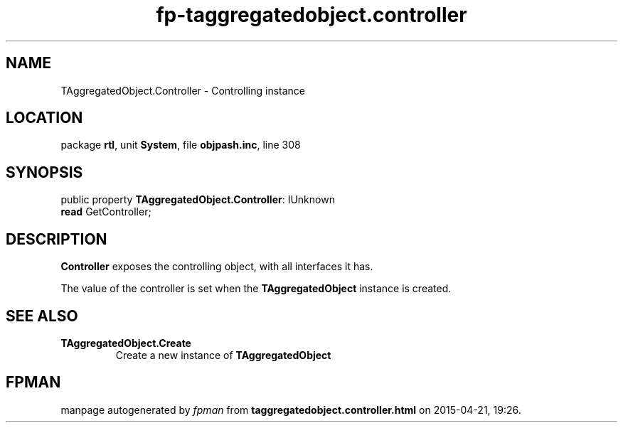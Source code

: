 .\" file autogenerated by fpman
.TH "fp-taggregatedobject.controller" 3 "2014-03-14" "fpman" "Free Pascal Programmer's Manual"
.SH NAME
TAggregatedObject.Controller - Controlling instance
.SH LOCATION
package \fBrtl\fR, unit \fBSystem\fR, file \fBobjpash.inc\fR, line 308
.SH SYNOPSIS
public property \fBTAggregatedObject.Controller\fR: IUnknown
  \fBread\fR GetController;
.SH DESCRIPTION
\fBController\fR exposes the controlling object, with all interfaces it has.

The value of the controller is set when the \fBTAggregatedObject\fR instance is created.


.SH SEE ALSO
.TP
.B TAggregatedObject.Create
Create a new instance of \fBTAggregatedObject\fR 

.SH FPMAN
manpage autogenerated by \fIfpman\fR from \fBtaggregatedobject.controller.html\fR on 2015-04-21, 19:26.

